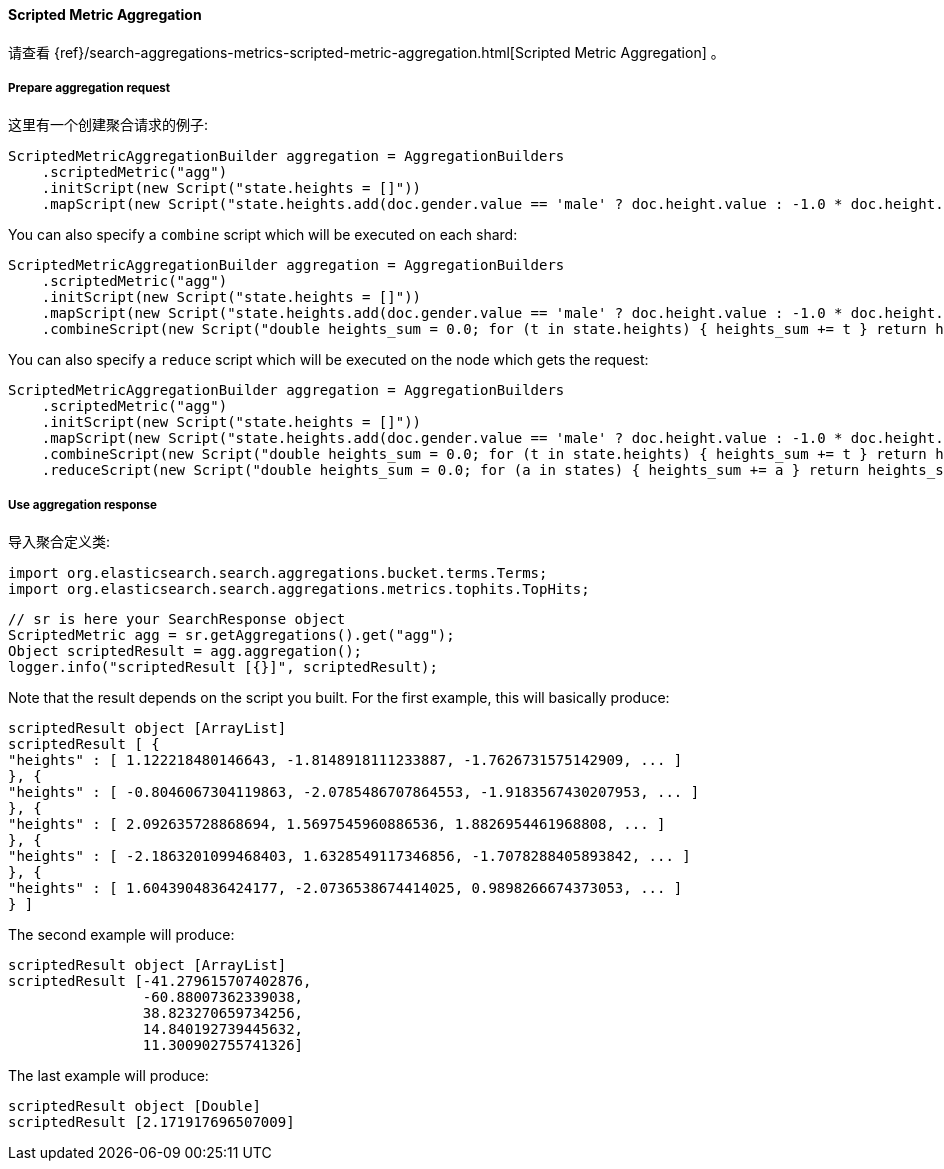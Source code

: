 [[java-aggs-metrics-scripted-metric]]
==== Scripted Metric Aggregation

请查看
{ref}/search-aggregations-metrics-scripted-metric-aggregation.html[Scripted Metric Aggregation]
。

===== Prepare aggregation request

这里有一个创建聚合请求的例子:

[source,java]
--------------------------------------------------
ScriptedMetricAggregationBuilder aggregation = AggregationBuilders
    .scriptedMetric("agg")
    .initScript(new Script("state.heights = []"))
    .mapScript(new Script("state.heights.add(doc.gender.value == 'male' ? doc.height.value : -1.0 * doc.height.value)"));
--------------------------------------------------

You can also specify a `combine` script which will be executed on each shard:

[source,java]
--------------------------------------------------
ScriptedMetricAggregationBuilder aggregation = AggregationBuilders
    .scriptedMetric("agg")
    .initScript(new Script("state.heights = []"))
    .mapScript(new Script("state.heights.add(doc.gender.value == 'male' ? doc.height.value : -1.0 * doc.height.value)"))
    .combineScript(new Script("double heights_sum = 0.0; for (t in state.heights) { heights_sum += t } return heights_sum"));
--------------------------------------------------

You can also specify a `reduce` script which will be executed on the node which gets the request:

[source,java]
--------------------------------------------------
ScriptedMetricAggregationBuilder aggregation = AggregationBuilders
    .scriptedMetric("agg")
    .initScript(new Script("state.heights = []"))
    .mapScript(new Script("state.heights.add(doc.gender.value == 'male' ? doc.height.value : -1.0 * doc.height.value)"))
    .combineScript(new Script("double heights_sum = 0.0; for (t in state.heights) { heights_sum += t } return heights_sum"))
    .reduceScript(new Script("double heights_sum = 0.0; for (a in states) { heights_sum += a } return heights_sum"));
--------------------------------------------------


===== Use aggregation response

导入聚合定义类:

[source,java]
--------------------------------------------------
import org.elasticsearch.search.aggregations.bucket.terms.Terms;
import org.elasticsearch.search.aggregations.metrics.tophits.TopHits;
--------------------------------------------------

[source,java]
--------------------------------------------------
// sr is here your SearchResponse object
ScriptedMetric agg = sr.getAggregations().get("agg");
Object scriptedResult = agg.aggregation();
logger.info("scriptedResult [{}]", scriptedResult);
--------------------------------------------------

Note that the result depends on the script you built.
For the first example, this will basically produce:

[source,text]
--------------------------------------------------
scriptedResult object [ArrayList]
scriptedResult [ {
"heights" : [ 1.122218480146643, -1.8148918111233887, -1.7626731575142909, ... ]
}, {
"heights" : [ -0.8046067304119863, -2.0785486707864553, -1.9183567430207953, ... ]
}, {
"heights" : [ 2.092635728868694, 1.5697545960886536, 1.8826954461968808, ... ]
}, {
"heights" : [ -2.1863201099468403, 1.6328549117346856, -1.7078288405893842, ... ]
}, {
"heights" : [ 1.6043904836424177, -2.0736538674414025, 0.9898266674373053, ... ]
} ]
--------------------------------------------------

The second example will produce:

[source,text]
--------------------------------------------------
scriptedResult object [ArrayList]
scriptedResult [-41.279615707402876,
                -60.88007362339038,
                38.823270659734256,
                14.840192739445632,
                11.300902755741326]
--------------------------------------------------

The last example will produce:

[source,text]
--------------------------------------------------
scriptedResult object [Double]
scriptedResult [2.171917696507009]
--------------------------------------------------

